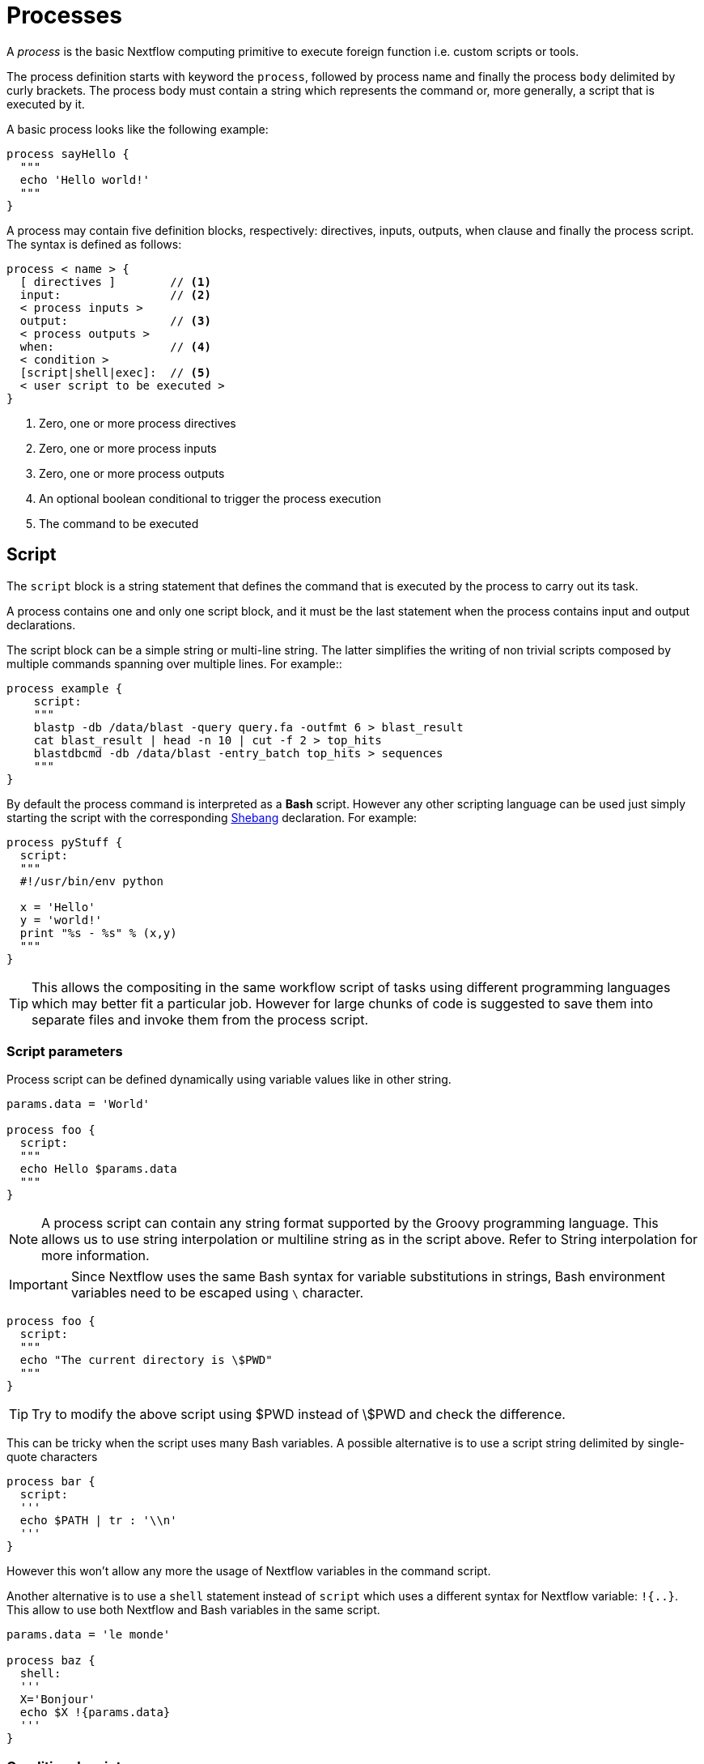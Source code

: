 = Processes

A _process_ is the basic Nextflow computing primitive to execute foreign function i.e. custom 
scripts or tools.

The process definition starts with keyword the ``process``, followed by process name and finally the process `body` delimited by curly brackets. The process body must contain a string which represents the command or, more generally, a script that is executed by it. 

A basic process looks like the following example:


[source,nextflow,linenums]
----
process sayHello {
  """
  echo 'Hello world!'
  """
}
----

A process may contain five definition blocks, respectively: directives,
inputs, outputs, when clause and finally the process script. The syntax is defined as follows:

----
process < name > {
  [ directives ]        // <1>
  input:                // <2>
  < process inputs >    
  output:               // <3>
  < process outputs >
  when:                 // <4>
  < condition >         
  [script|shell|exec]:  // <5>
  < user script to be executed >
}
----

<1> Zero, one or more process directives 
<2> Zero, one or more process inputs
<4> Zero, one or more process outputs
<4> An optional boolean conditional to trigger the process execution 
<5> The command to be executed

== Script

The `script` block is a string statement that defines the command that is executed by the process to carry out its task.

A process contains one and only one script block, and it must be the last statement when the process contains input and output declarations.

The script block can be a simple string or multi-line string. The latter simplifies the writing of non trivial scripts
composed by multiple commands spanning over multiple lines. For example::

[source,nextflow,linenums]
----
process example {
    script:
    """
    blastp -db /data/blast -query query.fa -outfmt 6 > blast_result
    cat blast_result | head -n 10 | cut -f 2 > top_hits
    blastdbcmd -db /data/blast -entry_batch top_hits > sequences
    """
}
----

By default the process command is interpreted as a *Bash* script. However any other scripting language can be used just simply starting the script with the corresponding https://en.wikipedia.org/wiki/Shebang_(Unix)[Shebang] declaration. For example: 

[source,nextflow,linenums]
----
process pyStuff {
  script:
  """
  #!/usr/bin/env python

  x = 'Hello'
  y = 'world!'
  print "%s - %s" % (x,y)
  """
}
----

TIP: This allows the compositing in the same workflow script of tasks using different programming languages which may better fit a particular job. However for large chunks of code is suggested to save them 
into separate files and invoke them from the process script. 

=== Script parameters

Process script can be defined dynamically using variable values like in other string. 

[source,nextflow,linenums]
----
params.data = 'World'

process foo {
  script:
  """
  echo Hello $params.data
  """
}
----

NOTE: A process script can contain any string format supported by the Groovy programming language. This allows us to use string 
interpolation or multiline string as in the script above. Refer to String interpolation for more information.

IMPORTANT: Since Nextflow uses the same Bash syntax for variable substitutions in strings, Bash environment variables need to be escaped using `\` character.

[source,nextflow,linenums]
----
process foo {
  script:
  """
  echo "The current directory is \$PWD"
  """
}
----

TIP: Try to modify the above script using $PWD instead of \$PWD and check the difference.

This can be tricky when the script uses many Bash variables. A possible alternative 
is to use a script string delimited by single-quote characters

[source,nextflow,linenums]
----
process bar {
  script:
  '''
  echo $PATH | tr : '\\n'
  '''
}
----

However this won't allow any more the usage of Nextflow variables in the command script. 

Another alternative is to use a `shell` statement instead of `script` which uses a different 
syntax for Nextflow variable: `!{..}`. This allow to use both Nextflow and Bash variables in 
the same script. 

[source,nextflow,linenums]
----
params.data = 'le monde'

process baz {
  shell:
  '''
  X='Bonjour' 
  echo $X !{params.data}
  '''
}
----

=== Conditional script 

The process script can also be defined in a complete dynamic manner using a `if` statement or any other expression evaluating to string value. For example: 

[source,nextflow,linenums]
----
params.aligner = 'kallisto'

process foo {
  script:
  if( params.aligner == 'kallisto' ) 
    """
    kallisto --reads /some/data.fastq
    """
  else if( params.aligner == 'salmon' ) 
    """
    salmons --reads /some/data.fastq
    """
  else 
    throw new IllegalArgumentException("Unknown aligner $params.aligner")
}
----

==== Exercise

Write a custom function that given the aligner name as parameter returns the command 
string to be executed. Then use this function as the process script body. 

== Inputs 

Nextflow processes are isolated from each other but can communicate between themselves sending values through channels.

The input block defines which channels the process is expecting to receive inputs data from. You can only define one input block at a time and it must contain one or more inputs declarations.

The input block follows the syntax shown below:

```nextflow
input:
  <input qualifier> <input name> [from <source channel>] 
```

=== Input values 

The `val` qualifier allows you to receive data of any type as input. It can be accessed in the process script by using the specified input name, as shown in the following example:

[source,nextflow,linenums]
----
num = Channel.from( 1, 2, 3 )

process basicExample {
  input:
  val x from num

  """
  echo process job $x
  """
}
----

In the above example the process is executed three times, each time a value is received from the channel num and used to process the script. Thus, it results in an output similar to the one shown below:

```
process job 3
process job 1
process job 2
```

IMPORTANT: The channel guarantees that items are delivered in the same order as they have been sent - but - since the process is executed in a parallel manner, there is no guarantee that they are processed in the same order as they are received.

=== Input files

The `file` qualifier allows the handling of file values in the process execution context. This means that
Nextflow will stage it in the process execution directory, and it can be access in the script by using the name specified in the input declaration.


[source,nextflow,linenums]
----
reads = Channel.fromPath( 'data/ggal/*.fq' )

process foo {
    input:
    file 'sample.fastq' from reads
    script:
    """
    your_command --reads sample.fastq
    """
}
----

The input file name can also be defined using a variable reference as shown below: 

[source,nextflow,linenums]
----
reads = Channel.fromPath( 'data/ggal/*.fq' )

process foo {
    input:
    file sample from reads
    script:
    """
    your_command --reads $sample
    """
}
----

The same syntax it's also able to handle more than one input file in the same execution. 
Only change the channel composition. 

[source,nextflow,linenums]
----
reads = Channel.fromPath( 'data/ggal/*.fq' )

process foo {
    input:
    file sample from reads.collect()
    script:
    """
    your_command --reads $sample
    """
}
----

WARNING: When a process declares an input `file` the corresponding channel elements must be *file* objects i.e. 
created with the `file` helper function from the file specific channel factories e.g. `Channel.fromPath` or `Channel.fromFilePairs`.

Consider the following snippet:

[source,nextflow,linenums]
----
params.genome = 'data/ggal/transcriptome.fa'

process foo {
    input:
    file genome from params.genome
    script:
    """
    your_command --reads $genome
    """
}
----

The above code creates a temporary file named input.1 with the string data/ggal/transcriptome.fa as content. 
That likely is not what you wanted to do.

=== Input path

As of version 19.10.0, Nextflow introduced a new `path` input qualifier that simplifies the handling of cases such as the one shown above. 
In a nutshell the input `path` automatically handles string values as file objects. The following example works as expected:


[source,nextflow,linenums]
----
params.genome = "$baseDir/data/ggal/transcriptome.fa"

process foo {
    input:
    path genome from params.genome
    script:
    """
    your_command --reads $genome
    """
}
----

NOTE: The path qualifier should be preferred over file to handle process input files when using Nextflow 19.10.0 or later.

==== Exercise

Write a script that creates a channel containing all read files matching the pattern `data/ggal/*_1.fq` followed by a process 
that concatenates them into a single file and prints the first 20 lines.

=== Combine input channels

A key feature of processes is the ability to handle inputs from multiple channels. However it's 
important to understands how the content of channel and their semantic affect the execution 
of a process. 

Consider the following example: 

[source,nextflow,linenums]
----
process foo {
  echo true
  input:
  val x from Channel.from(1,2,3)
  val y from Channel.from('a','b','c')
  script:
   """
   echo $x and $y
   """
}
----

Both channels emit three value, therefore the process is executed three times, each time with a different pair: 

* (1, a)
* (2, b)
* (3, c)

What is happening is that the process waits until there's a complete input configuration i.e. it receives an input 
value from all the channels declared as input.

When this condition is verified, it consumes the input values coming from the respective channels, and spawns a 
task execution, then repeat the same logic until one or more channels have no more content.

This means channel values are consumed serially one after another and the first empty channel cause the process 
execution to stop even if there are other values in other channels.

*What does it happen when not all channels have the same cardinality (i.e. they emit a different number of elements)?*

For example: 

[source,nextflow,linenums]
----
process foo {
  echo true
  input:
  val x from Channel.from(1,2)
  val y from Channel.from('a','b','c','d')
  script:
   """
   echo $x and $y
   """
}
----

In the above example the process is executed only two time, because when a channel has no more data to be processed it stops the process execution. 

IMPORTANT: Note however that _value_ channel do not affect the process termination. 

To better understand this behavior compare the previous example with the following one:

[source,nextflow,linenums]
----
process bar {
  echo true
  input:
  val x from Channel.value(1)
  val y from Channel.from('a','b','c')
  script:
   """
   echo $x and $y
   """
}
----

==== Exercise 

Write a process that is executed for each read file matching the pattern `data/ggal/*_1.fa` and 
and use the same `data/ggal/transcriptome.fa` in each execution. 

=== Input repeaters 

The `each` qualifier allows you to repeat the execution of a process for each item in a collection, every time a new data is received. For example:

[source,nextflow,linenums]
----
sequences = Channel.fromPath('*.fa')
methods = ['regular', 'expresso', 'psicoffee']

process alignSequences {
  input:
  file seq from sequences
  each mode from methods

  """
  t_coffee -in $seq -mode $mode
  """
}
----

In the above example every time a file of sequences is received as input by the process, it executes three tasks running a T-coffee alignment with a different value for the `mode` parameter. This is useful when you need to repeat the same task for a given set of parameters.

==== Exercise 

Extend the previous example so a task is executed for each read file matching the pattern `data/ggal/*_1.fa` and repeat the same task both with `salmon` and `kallisto`. 


== Outputs 

The _output_ declaration block allows to define the channels used by the process to send out the results produced.

There can be defined at most one output block and it can contain one or more outputs declarations. The output block follows the syntax shown below:

----
output:
  <output qualifier> <output name> [into <target channel>[,channel,..]]
----

=== Output values

The `val` qualifier allows to output a _value_ defined in the script context. In a common usage scenario,
this is a value which has been defined in the _input_ declaration block, as shown in the following example:

[source,nextflow,linenums]
----
methods = ['prot','dna', 'rna']

process foo {
  input:
  val x from methods

  output:
  val x into receiver

  """
  echo $x > file
  """
}

receiver.view { "Received: $it" }
----

=== Output files

The `file` qualifier allows to output one or more files, produced by the process, over the specified channel.

[source,nextflow,linenums]
----
process randomNum {

    output:
    file 'result.txt' into numbers

    '''
    echo $RANDOM > result.txt
    '''
}

numbers.view { "Received: " + it.text }
----

In the above example the process `randomNum` creates a file named `result.txt` containing a random number.

Since a file parameter using the same name is declared in the output block, when the task is completed that
file is sent over the `numbers` channel. A downstream `process` declaring the same channel as _input_ will
be able to receive it.


=== Multiple output files

When an output file name contains a `*` or `?` wildcard character it is interpreted as a 
http://docs.oracle.com/javase/tutorial/essential/io/fileOps.html#glob[glob] path matcher. 
This allows to _capture_ multiple files into a list object and output them as a sole emission. For example:

[source,nextflow,linenums]
----
process splitLetters {

    output:
    file 'chunk_*' into letters

    '''
    printf 'Hola' | split -b 1 - chunk_
    '''
}

letters
    .flatMap()
    .view { "File: ${it.name} => ${it.text}" }
----

it prints:

----
File: chunk_aa => H
File: chunk_ab => o
File: chunk_ac => l
File: chunk_ad => a
----

Some caveats on glob pattern behavior:

* Input files are not included in the list of possible matches.
* Glob pattern matches against both files and directories path.
* When a two stars pattern ``**`` is used to recourse across directories, only file paths are matched
  i.e. directories are not included in the result list.

==== Exercise 

Remove the `flatMap` operator and see out the output change. The documentation 
for the `flatMap` operator is available at https://www.nextflow.io/docs/latest/operator.html#flatmap[this link].

=== Dynamic output file names

When an output file name needs to be expressed dynamically, it is possible to define it using a dynamic evaluated
string which references values defined in the input declaration block or in the script global context.
For example::

[source,nextflow,linenums]
----
process align {
  input:
  val x from species
  file seq from sequences

  output:
  file "${x}.aln" into genomes

  """
  t_coffee -in $seq > ${x}.aln
  """
}
----

In the above example, each time the process is executed an alignment file is produced whose name depends
on the actual value of the `x` input.

=== Composite inputs and outputs 

So far we have seen how to declare multiple input and output channels, but each channel was handling 
only one value at time. However Nextflow can handle tuple of values. 

When using channel emitting tuple of values the corresponding input declaration must be declared with a `set` qualifier followed by definition of each single element in the tuple. 

In the same manner output channel emitting tuple of values can be declared using the `set` qualifier 
following by the definition of each tuple element in the tuple. 

[source,nextflow,linenums]
----
reads_ch = Channel.fromFilePairs('data/ggal/*_{1,2}.fq')

process foo {
  input: 
    set val(sample_id), file(sample_files) from reads_ch
  output:
    set val(sample_id), file('sample.bam') into bam_ch
  script:
  """
    your_command_here --reads $sample_id > sample.bam
  """
}

bam_ch.view()
----

NOTE: In previous versions of Nextflow `tuple` was called `set` but it was used exactly with the same semantic. It can still be used for backward compatibility.

==== Exercise 

Modify the script of the previous exercise so that the _bam_ file is named as the given `sample_id`.

== When 

The `when` declaration allows you to define a condition that must be verified in order to execute the process. This can be any expression that evaluates a boolean value.

It is useful to enable/disable the process execution depending the state of various inputs and parameters. For example:

[source,nextflow,linenums]
----
params.dbtype = 'nr'
params.prot = 'data/prots/*.tfa'
proteins = Channel.fromPath(params.prot)

process find {
  input:
  file fasta from proteins
  val type from params.dbtype 

  when:
  fasta.name =~ /^BB11.*/ && type == 'nr'

  script:
  """
  blastp -query $fasta -db nr
  """
}
----

== Directives 

Directive declarations allow the definition of optional settings that affect the execution of the current process without affecting the _semantic_ of the task itself.

They must be entered at the top of the process body, before any other declaration blocks (i.e. `input`, `output`, etc).

Directives are commonly used to define the amount of computing resources to be used or 
other meta directives like that allows the definition of extra information for configuration or 
logging purpose. For example:

[source,nextflow,linenums]
----
process foo {
  cpus 2 
  memory 8.GB 
  container 'image/name'

  script:
  """
  your_command --this --that
  """
}
----


The complete list of directives is available https://www.nextflow.io/docs/latest/process.html#directives[at this link].

==== Exercise 

Modify the script of the previous exercise adding a https://www.nextflow.io/docs/latest/process.html#tag[tag] directive logging the `sample_id` in the execution output. 

== Organise outputs

=== PublishDir directive

Nextflow manages independently workflow execution intermediate results from the pipeline expected outputs. Task output files are created in the task specific execution directory which is considered as a temporary directory that can be deleted upon completion.

The pipeline result files need to be marked explicitly using the directive https://www.nextflow.io/docs/latest/process.html#publishdir[publishDir] in the process that’s creating such file. For example:

[source,nextflow,linenums]
----
process makeBams {
    publishDir "/some/directory/bam_files", mode: 'copy'

    input:
    file index from index_ch
    tuple val(name), file(reads) from reads_ch

    output:
    tuple val(name), file ('*.bam') into star_aligned

    """
    STAR --genomeDir $index --readFilesIn $reads
    """
}
----

The above example will copy all bam files created by the star task in the directory path `/some/directory/bam_files`.

NOTE: The publish directory can be local or remote. For example output files could be stored to a https://aws.amazon.com/s3/[AWS S3 bucket] just using the `s3://` prefix in the target path.

You can use more then one publishDir to keep different outputs in separate directory. For example:

=== Manage semantic sub-directories

You can use more then one `publishDir` to keep different outputs in separate directory. For example:

[source,nextflow,linenums]
----
params.reads = 'data/reads/*_{1,2}.fq.gz'
params.outdir = 'my-results'

Channel
    .fromFilePairs(params.reads, flat: true)
    .set{ samples_ch }

process foo {
  publishDir "$params.outdir/$sampleId/", pattern: '*.fq'
  publishDir "$params.outdir/$sampleId/counts", pattern: "*_counts.txt"
  publishDir "$params.outdir/$sampleId/outlooks", pattern: '*_outlook.txt'

  input:
    set sampleId, file('sample1.fq.gz'), file('sample2.fq.gz') from samples_ch
  output:
    file "*"
  script:
  """
    < sample1.fq.gz zcat > sample1.fq
    < sample2.fq.gz zcat > sample2.fq

    awk '{s++}END{print s/4}' sample1.fq > sample1_counts.txt
    awk '{s++}END{print s/4}' sample2.fq > sample2_counts.txt

    head -n 50 sample1.fq > sample1_outlook.txt
    head -n 50 sample2.fq > sample2_outlook.txt
  """
}
----

The above example will create an output structure in the directory my-results, which contains a separate sub-directory for each given sample ID each of which contain the folders counts and outlooks.



